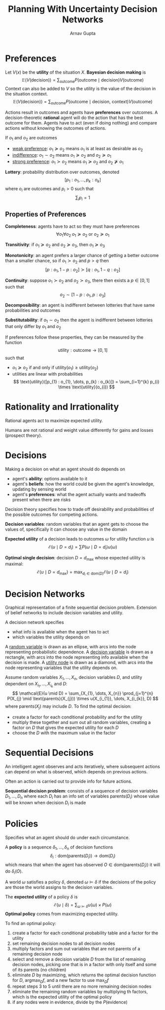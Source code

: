 #+title: Planning With Uncertainty Decision Networks
#+author: Arnav Gupta
#+LATEX_HEADER: \usepackage{parskip,darkmode}
#+LATEX_HEADER: \usepackage{upgreek}
#+LATEX_HEADER: \enabledarkmode
#+HTML_HEAD: <link rel="stylesheet" type="text/css" href="src/latex.css" />

* Preferences
Let $V(x)$ be the *utility* of the situation $X$.
*Bayesian decision making* is
$$ \mathbb{E}(V(\text{decision})) = \sum_{\text{outcome}} P(\text{outcome} \mid \text{decision}) V(\text{outcome}) $$
Context can also be added to $V$ so the utility is the value of the decision in the situation context.
$$ \mathbb{E}(V(\text{decision})) = \sum_{\text{outcome}} P(\text{outcome} \mid \text{decision, context}) V(\text{outcome}) $$

Actions result in outcomes and agents have *preferences* over outcomes.
A decision-theoretic *rational* agent will do the action that has the best outcome for them.
Agents have to act (even if doing nothing) and compare actions without knowing the
outcomes of actions.

If $o_{1}$ and $o_{2}$ are outcomes
- _weak preference_: $o_{1} \succeq o_{2}$ means $o_{1}$ is at least as desirable as $o_{2}$
- _indifference_: $o_{1} \sim o_{2}$ means $o_{1} \succeq o_{2}$ and $o_{2} \succeq o_{1}$
- _strong preference_: $o_{1} \succ o_{2}$ means $o_{1} \succeq o_{2}$ and $o_{2} \not\succeq o_{1}$


*Lottery*: probability distribution over outcomes, denoted
$$ [p_{1} : o_{1}, \dots, p_{k} : o_{k}] $$
where $o_{i}$ are outcomes and $p_{i} > 0$ such that
$$ \sum_{i} p_{i} = 1 $$

** Properties of Preferences
*Completeness*: agents have to act so they must have preferences
$$ \forall o_{1} \forall o_{2} \; o_{1} \succeq o_{2} \text{ or } o_{2} \succeq o_{1} $$

*Transitivity*: if $o_{1} \succeq o_{2}$ and $o_{2} \succeq o_{3}$, then $o_{1} \succeq o_{3}$

*Monotonicity*: an agent prefers a larger chance of getting a better outcome than a smaller
chance, so if $o_{1} \succ o_{2}$ and $p > q$ then
$$ [p : o_{1}, 1 - p : o_{2}] \succ [q : o_{1}, 1 - q : o_{2}] $$

*Continuity*: suppose $o_{1} \succ o_{2}$ and $o_{2} \succ o_{3}$, there then exists a
$p \in [0,1]$ such that
$$ o_{2} \sim [1 - p : o_{1}, p : o_{3}] $$

*Decomposibility*: an agent is indifferent between lotteries that have same probabilities and
outcomes

*Substitutability*: if $o_{1} \sim o_{2}$ then the agent is indifferent between lotteries that
only differ by $o_{1}$ and $o_{2}$

If preferences follow these properties, they can be measured by the function
$$ \text{utility} : \text{outcome} \to [0,1] $$
such that
- $o_{1} \succeq o_{2}$ if and only if $\text{utility}(o_{1}) \ge \text{utility}(o_{2})$
- utilities are linear with probabilities
  $$ \text{utility}([p_{1} : o_{1}, \dots, p_{k} : o_{k}]) = \sum_{i=1}^{k} p_{i} \times \text{utility}(o_{i}) $$

* Rationality and Irrationality
Rational agents act to maximize expected utility.

Humans are not rational and weight value differently for gains and losses (prospect theory).

* Decisions
Making a decision on what an agent should do depends on
- agent's *ability*: options available to it
- agent's *beliefs*: how the world could be given the agent's knowledge, updating by sensing
  world
- agent's *preferences*: what the agent actually wants and tradeoffs present when
  there are risks

Decision theory specifies how to trade off desirability and probabilities of the possible
outcomes for competing actions.

*Decision variables*: random variables that an agent gets to choose the values of, specifically
it can choose any value in the domain

*Expected utility* of a decision leads to outcomes $\omega$ for utility function $u$ is
$$ \mathcal{E}(u \mid D = d_{i}) = \sum P(\omega \mid D = d_{i})u(\omega) $$

*Optimal single decision*: decision $D = d_{\max}$ whose expected utility is maximal:
$$ \mathcal{E}(u \mid D = d_{\max}) = \max_{d_{i} \in \text{dom}(D)} \mathcal{E}(u \mid D = d_{i}) $$

* Decision Networks
Graphical representation of a finite sequential decision problem.
Extension of belief networks to include decision variables and utility.

A decision network specifies
- what info is available when the agent has to act
- which variables the utility depends on

A _random variable_ is drawn as an ellipse, with arcs into the node representing
probabilistic dependence.
A _decision variable_  is drawn as a rectangle, with arcs into the node representing info
available when the decision is made.
A _utility node_ is drawn as a diamond, with arcs into the node representing variables that
the utility depends on.

Assume random variables $X_{1}, \dots, X_{n}$, decision
variables $D$, and utility dependent on $X_{i_{1}}, \dots, X_{i_{k}}$ and $D$:
$$ \mathcal{E}(u \mid D) = \sum_{X_{1}, \dots, X_{n}} \prod_{j=1}^{n} P(X_{j} \mid \text{parents}(X_{j})) \times u(X_{i_{1}}, \dots, X_{i_{k}}, D) $$
where $\text{parents}(X_{j})$ may include $D$.
To find the optimal decision:
- create a factor for each conditional probability and for the utility
- multiply these together and sum out all random variables, creating a factor on $D$
  that gives the expected utility for each $D$
- choose the $D$ with the maximum value in the factor

* Sequential Decisions
An intelligent agent observes and acts iteratively, where subsequent
actions can depend on what is observed, which depends on previous actions.

Often an action is carried out to provide info for future actions.

*Sequential decision problem*: consists of a sequence of decision variables
$D_{1}, \dots, D_{n}$ where each $D_{i}$ has an info set of variables
$\text{parents}(D_{i})$ whose value will be known when decision $D_{i}$
is made

* Policies
Specifies what an agent should do under each circumstance.

A *policy* is a sequence $\delta_{1}, \dots, \delta_{n}$ of decision functions
$$ \delta_{i} : \text{dom}(\text{parents}(D_{i})) \to \text{dom}(D_{i}) $$
which means that when the agent has observed $O \in \text{dom}(\text{parents}(D_{i}))$
it will do $\delta_{i}(O)$.

A world $\omega$ satisfies a policy $\delta$, denoted $\omega \models \delta$ if the
decisions of the policy are those the world assigns to the decision variables.

The *expected utility* of a policy $\delta$ is
$$ \mathcal{E} ( u \mid \delta ) = \sum_{\omega \models \delta} u(\omega) \times P(\omega) $$
*Optimal policy* comes from maximizing expected utility.

To find an optimal policy:
1. create a factor for each conditional probability table and a factor for the utility
2. set remaining decision nodes to all decision nodes
3. multiply factors and sum out variables that are not parents of a remaining decision node
4. select and remove a decision variable $D$ from the list of remaining decision nodes,
   picking one that is in a factor with only itself and some of its parents (no children)
5. eliminate $D$ by maximizing, which returns the optimal decision function for $D$,
   $\text{arg} \max_{D} f$, and a new factor to use $\max_{D} f$
6. repeat steps 3 to 5 until there are no more remaining decision nodes
7. eliminate the remaining random variables by multiplying th factors, which is the
   expected utility of the optimal policy
8. if any nodes were in evidence, divide by the $P(\text{evidence})$
